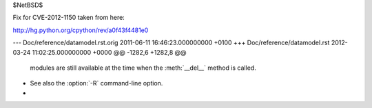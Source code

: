 $NetBSD$

Fix for CVE-2012-1150 taken from here:

http://hg.python.org/cpython/rev/a0f43f4481e0

--- Doc/reference/datamodel.rst.orig	2011-06-11 16:46:23.000000000 +0100
+++ Doc/reference/datamodel.rst	2012-03-24 11:02:25.000000000 +0000
@@ -1282,6 +1282,8 @@
       modules are still available at the time when the :meth:`__del__` method is
       called.
 
+   See also the :option:`-R` command-line option.
+
 
 .. method:: object.__repr__(self)
 
